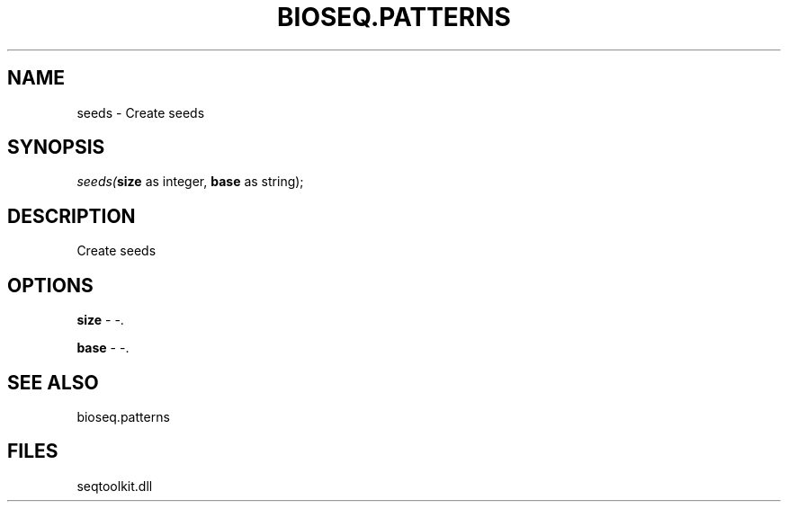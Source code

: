 .\" man page create by R# package system.
.TH BIOSEQ.PATTERNS 2 2000-01-01 "seeds" "seeds"
.SH NAME
seeds \- Create seeds
.SH SYNOPSIS
\fIseeds(\fBsize\fR as integer, 
\fBbase\fR as string);\fR
.SH DESCRIPTION
.PP
Create seeds
.PP
.SH OPTIONS
.PP
\fBsize\fB \fR\- -. 
.PP
.PP
\fBbase\fB \fR\- -. 
.PP
.SH SEE ALSO
bioseq.patterns
.SH FILES
.PP
seqtoolkit.dll
.PP
